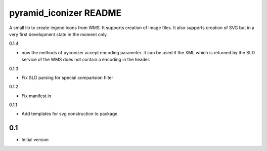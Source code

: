 pyramid_iconizer README
==================

A small lib to create legend icons from WMS. It supports creation of image files. It also supports creation
of SVG but in a very first development state in the moment only.


0.1.4

-  now the methods of pyconizer accept encoding parameter. It can be used if the XML which is returned by the
   SLD service of the WMS does not contain a encoding in the header.

0.1.3

-  Fix SLD parsing for special comparision filter

0.1.2

-  Fix manifest.in


0.1.1

-  Add templates for svg construction to package


0.1
---

-  Initial version


